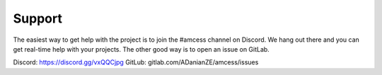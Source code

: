 	

Support
*******

The easiest way to get help with the project is to join the #amcess
channel on Discord.
We hang out there and you can get real-time help with your projects.
The other good way is to open an issue on GitLab.

Discord: https://discord.gg/vxQQCjpg
GitLub: gitlab.com/ADanianZE/amcess/issues
